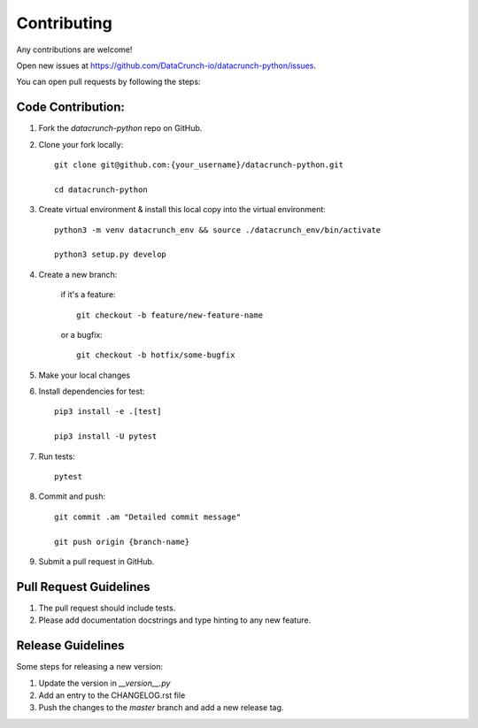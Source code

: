 ============
Contributing
============
Any contributions are welcome!

Open new issues at https://github.com/DataCrunch-io/datacrunch-python/issues.

You can open pull requests by following the steps:

Code Contribution:
------------------

1. Fork the `datacrunch-python` repo on GitHub.

2. Clone your fork locally::

    git clone git@github.com:{your_username}/datacrunch-python.git

    cd datacrunch-python

3. Create virtual environment & install this local copy into the virtual environment::
    
    python3 -m venv datacrunch_env && source ./datacrunch_env/bin/activate
    
    python3 setup.py develop

4. Create a new branch:

    if it's a feature::

        git checkout -b feature/new-feature-name

    or a bugfix::

        git checkout -b hotfix/some-bugfix

5. Make your local changes 

6. Install dependencies for test::
    
    pip3 install -e .[test]

    pip3 install -U pytest

7. Run tests::

    pytest

8. Commit and push::

    git commit .am "Detailed commit message"

    git push origin {branch-name}

9. Submit a pull request in GitHub.

Pull Request Guidelines
------------------------

1. The pull request should include tests.
2. Please add documentation docstrings and type hinting to any new feature.

Release Guidelines
------------------------
Some steps for releasing a new version:

1. Update the version in `__version__.py`
2. Add an entry to the CHANGELOG.rst file
3. Push the changes to the `master` branch and add a new release tag.